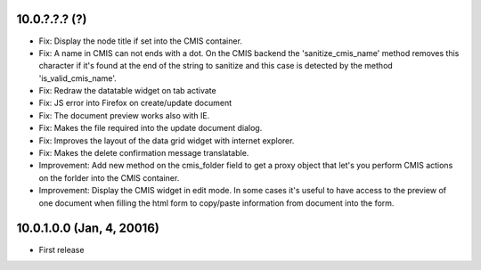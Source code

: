 10.0.?.?.? (?)
~~~~~~~~~~~~~~

* Fix: Display the node title if set into the CMIS container.
* Fix: A name in CMIS can not ends with a dot. On the CMIS backend the
  'sanitize_cmis_name' method removes this character if it's found at the
  end of the string to sanitize and this case is detected by the method
  'is_valid_cmis_name'.
* Fix: Redraw the datatable widget on tab activate
* Fix: JS error into Firefox on create/update document
* Fix: The document preview works also with IE.
* Fix: Makes the file required into the update document dialog.
* Fix: Improves the layout of the data grid widget with internet explorer.
* Fix: Makes the delete confirmation message translatable.
* Improvement: Add new method on the cmis_folder field to get a proxy object
  that let's you perform CMIS actions on the forlder into the CMIS container.
* Improvement: Display the CMIS widget in edit mode. In some cases it's useful
  to have access to the preview of one document when filling the html form to
  copy/paste information from document into the form.


10.0.1.0.0 (Jan, 4, 20016)
~~~~~~~~~~~~~~~~~~~~~~~~~~

* First release


..
  Model:
  2.0.1 (date of release)
  ~~~~~~~~~~~~~~~~~~~~~~~

  * change 1
  * change 2
